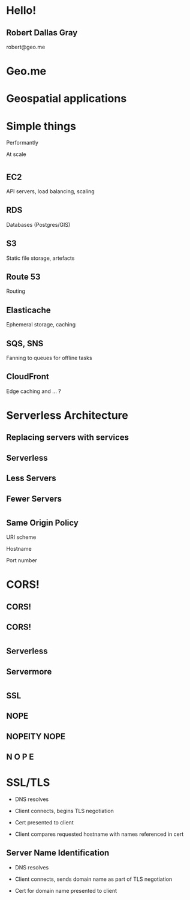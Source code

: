#+OPTIONS: reveal_title_slide:nil num:nil
#+REVEAL_THEME: black

* Hello!
** Robert Dallas Gray
robert@geo.me
* Geo.me
* Geospatial applications
** 
  :PROPERTIES:
  :reveal_background: ./btwifiapi.gif
  :END:
** 
  :PROPERTIES:
  :reveal_background: ./mma.gif
  :reveal_background_size: 400px
  :END:
** 
  :PROPERTIES:
  :reveal_background: ./btwifi.gif
  :reveal_background_size: 400px
  :END:
** 
  :PROPERTIES:
  :reveal_background: ./bp.gif
  :END:
** 
  :PROPERTIES:
  :reveal_background: ./btsport.gif
  :END:
** 
  :PROPERTIES:
  :reveal_background: ./bupa.gif
  :END:
* Simple things
#+ATTR_REVEAL: :frag t
Performantly
#+ATTR_REVEAL: :frag t
At scale
* 
  :PROPERTIES:
  :reveal_background: ./aws.svg
  :END:
** EC2
  :PROPERTIES:
  :reveal_background: ./aws.svg
  :END:
  API servers, load balancing, scaling 
** RDS
  :PROPERTIES:
  :reveal_background: ./aws.svg
  :END:
Databases (Postgres/GIS)
** S3
  :PROPERTIES:
  :reveal_background: ./aws.svg
  :END:
Static file storage, artefacts 
** Route 53
  :PROPERTIES:
  :reveal_background: ./aws.svg
  :END:
Routing
** Elasticache
  :PROPERTIES:
  :reveal_background: ./aws.svg
  :END:
Ephemeral storage, caching
** SQS, SNS
  :PROPERTIES:
  :reveal_background: ./aws.svg
  :END:
Fanning to queues for offline tasks
** CloudFront
  :PROPERTIES:
  :reveal_background: ./aws.svg
  :END:
Edge caching and ... ?
* Serverless Architecture
** 
** 
  :PROPERTIES:
  :reveal_background: ./aws-architecture-rds.svg
  :reveal_background_size: 400px
  :END:
** 
  :PROPERTIES:
  :reveal_background: ./aws-architecture-ec2.svg
  :reveal_background_size: 400px
  :END:
** 
  :PROPERTIES:
  :reveal_background: ./aws-architecture-asg.svg
  :reveal_background_size: 400px
  :END:
** 
  :PROPERTIES:
  :reveal_background: ./aws-architecture-elb.svg
  :reveal_background_size: 400px
  :END:
** 
  :PROPERTIES:
  :reveal_background: ./aws-architecture-cf.svg
  :reveal_background_size: 400px
  :END:
** 
  :PROPERTIES:
  :reveal_background: ./aws-architecture-route53.svg
  :reveal_background_size: 400px
  :END:
** 
  :PROPERTIES:
  :reveal_background: ./aws-architecture-dynamo.svg
  :reveal_background_size: 400px
  :END:
** 
  :PROPERTIES:
  :reveal_background: ./aws-architecture-lambda.svg
  :reveal_background_size: 400px
  :END:
** 
  :PROPERTIES:
  :reveal_background: ./aws-architecture-api-gateway.svg
  :reveal_background_size: 400px
  :END:
** 
  :PROPERTIES:
  :reveal_background: ./aws-architecture-s3.svg
  :reveal_background_size: 400px
  :END:
** Replacing servers with services
** Serverless
** Less Servers
** Fewer Servers
* 
  :PROPERTIES:
  :reveal_background: ./api-server.svg
  :reveal_background_size: 400px
  :END:
** 
  :PROPERTIES:
  :reveal_background: ./api-server-rails.svg
  :reveal_background_size: 1080px
  :END:
** 
  :PROPERTIES:
  :reveal_background: ./api-server-jquery.svg
  :reveal_background_size: 1080px
  :END:
** 
  :PROPERTIES:
  :reveal_background: ./api-server-jquery-2.svg
  :reveal_background_size: 1080px
  :END:
** 
  :PROPERTIES:
  :reveal_background: ./api-server-jquery-3.svg
  :reveal_background_size: 1080px
  :END:
** 
  :PROPERTIES:
  :reveal_background: ./api-server-jquery-4.svg
  :reveal_background_size: 1080px
  :END:
** 
  :PROPERTIES:
  :reveal_background: ./api-server-jquery-5.svg
  :reveal_background_size: 1080px
  :END:
** 
  :PROPERTIES:
  :reveal_background: ./api-server-rails.svg
  :reveal_background_size: 1080px
  :END:
** 
  :PROPERTIES:
  :reveal_background: ./api-server-bb.svg
  :reveal_background_size: 1080px
  :END:
** 
  :PROPERTIES:
  :reveal_background: ./api-server-bb-s3.svg
  :reveal_background_size: 1080px
  :END:
** Same Origin Policy
  :PROPERTIES:
  :reveal_background: ./api-server-bb-s3-50pc.svg
  :reveal_background_size: 1080px
  :END:
#+ATTR_REVEAL: :frag t
URI scheme
#+ATTR_REVEAL: :frag t
Hostname
#+ATTR_REVEAL: :frag t
Port number
** 
  :PROPERTIES:
  :reveal_background: ./api-server-bb-s3-tp.svg
  :reveal_background_size: 1080px
  :END:
* CORS!
  :PROPERTIES:
  :reveal_background: ./api-server-bb-s3-50pc.svg
  :reveal_background_size: 1080px
  :END:
** CORS!
  :PROPERTIES:
  :reveal_background: ./moss-fire.gif
  :END:
** CORS!
  :PROPERTIES:
  :reveal_background: ./chicken-feast.gif
  :END:
** 
  :PROPERTIES:
  :reveal_background: ./ns.gif
  :reveal_background_size: 600px
  :END:
* 
  :PROPERTIES:
  :reveal_background: ./api-server-bb.svg
  :reveal_background_size: 1080px
  :END:
** 
  :PROPERTIES:
  :reveal_background: ./api-server-bb-nginx.svg
  :reveal_background_size: 1080px
  :END:
** 
  :PROPERTIES:
  :reveal_background: ./api-server-bb-nginx-ec2.svg
  :reveal_background_size: 1080px
  :END:
** 
  :PROPERTIES:
  :reveal_background: ./api-server-bb-nginx-asg.svg
  :reveal_background_size: 1080px
  :END:
** 
  :PROPERTIES:
  :reveal_background: ./api-server-bb-nginx-elb.svg
  :reveal_background_size: 1080px
  :END:
** Serverless
  :PROPERTIES:
  :reveal_background: ./api-server-bb-nginx-elb-30pc.svg
  :reveal_background_size: 1080px
  :END:
** Servermore
  :PROPERTIES:
  :reveal_background: ./api-server-bb-nginx-elb-30pc.svg
  :reveal_background_size: 1080px
  :END:
* 
  :PROPERTIES:
  :reveal_background: ./cf.svg
  :reveal_background_size: 1080px
  :END:
** 
  :PROPERTIES:
  :reveal_background: ./cf-small.svg
  :reveal_background_size: 1080px
  :END:
** 
  :PROPERTIES:
  :reveal_background: ./cf-bb-s3.svg
  :reveal_background_size: 1080px
  :END:
** 
  :PROPERTIES:
  :reveal_background: ./cf-bb-s3-rails.svg
  :reveal_background_size: 1080px
  :END:
** 
  :PROPERTIES:
  :reveal_background: ./cf-bb-s3-rails-route53.svg
  :reveal_background_size: 1080px
  :END:
** SSL
  :PROPERTIES:
  :reveal_background: ./cf-bb-s3-rails-route53-30pc.svg
  :reveal_background_size: 1080px
  :END:
** 
  :PROPERTIES:
  :reveal_background: ./ssl-600-1.png
  :reveal_background_size: 1080px
  :END:
** 
  :PROPERTIES:
  :reveal_background: ./ssl-600-2.png
  :reveal_background_size: 1080px
  :END:
** 
  :PROPERTIES:
  :reveal_background: ./ssl-600-3.png
  :reveal_background_size: 1080px
  :END:
** NOPE
  :PROPERTIES:
  :reveal_background: ./nope-prince.gif
  :reveal_background_size: 1080px
  :END:
** 
  :PROPERTIES:
  :reveal_background: ./nope-octopus.gif
  :reveal_background_size: 1080px
  :END:
** NOPEITY NOPE
  :PROPERTIES:
  :reveal_background: ./nope-parrot.gif
  :reveal_background_size: 1080px
  :END:
** N O P E
  :PROPERTIES:
  :reveal_background: ./nope-grandpa.gif
  :reveal_background_size: 1080px
  :END:
* SSL/TLS
#+ATTR_REVEAL: :frag t
- DNS resolves
#+ATTR_REVEAL: :frag t
- Client connects, begins TLS negotiation
#+ATTR_REVEAL: :frag t
- Cert presented to client
#+ATTR_REVEAL: :frag t
- Client compares requested hostname with names referenced in cert
** 
  :PROPERTIES:
  :reveal_background: ./sni-1.png
  :reveal_background_size: 1080px
  :END:
** 
  :PROPERTIES:
  :reveal_background: ./sni-2.png
  :reveal_background_size: 1080px
  :END:
** 
  :PROPERTIES:
  :reveal_background: ./sni-3.png
  :reveal_background_size: 1080px
  :END:
** 
  :PROPERTIES:
  :reveal_background: ./sni-4.png
  :reveal_background_size: 1080px
  :END:
** 
  :PROPERTIES:
  :reveal_background: ./sni-5.png
  :reveal_background_size: 1080px
  :END:
** Server Name Identification
#+ATTR_REVEAL: :frag t
- DNS resolves
#+ATTR_REVEAL: :frag t
- Client connects, sends domain name as part of TLS negotiation
#+ATTR_REVEAL: :frag t
- Cert for domain name presented to client
* 
  :PROPERTIES:
  :reveal_background: ./ns.gif
  :reveal_background_size: 1080px
  :END:
** 
  :PROPERTIES:
  :reveal_background: ./caniuse.png
  :reveal_background_size: 1080px
  :END:
